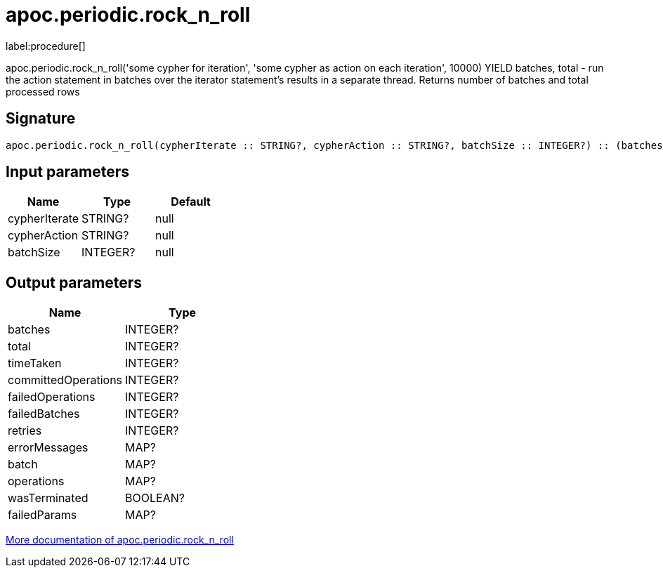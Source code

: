 ////
This file is generated by DocsTest, so don't change it!
////

= apoc.periodic.rock_n_roll
:description: This section contains reference documentation for the apoc.periodic.rock_n_roll procedure.

label:procedure[]

[.emphasis]
apoc.periodic.rock_n_roll('some cypher for iteration', 'some cypher as action on each iteration', 10000) YIELD batches, total - run the action statement in batches over the iterator statement's results in a separate thread. Returns number of batches and total processed rows

== Signature

[source]
----
apoc.periodic.rock_n_roll(cypherIterate :: STRING?, cypherAction :: STRING?, batchSize :: INTEGER?) :: (batches :: INTEGER?, total :: INTEGER?, timeTaken :: INTEGER?, committedOperations :: INTEGER?, failedOperations :: INTEGER?, failedBatches :: INTEGER?, retries :: INTEGER?, errorMessages :: MAP?, batch :: MAP?, operations :: MAP?, wasTerminated :: BOOLEAN?, failedParams :: MAP?)
----

== Input parameters
[.procedures, opts=header]
|===
| Name | Type | Default 
|cypherIterate|STRING?|null
|cypherAction|STRING?|null
|batchSize|INTEGER?|null
|===

== Output parameters
[.procedures, opts=header]
|===
| Name | Type 
|batches|INTEGER?
|total|INTEGER?
|timeTaken|INTEGER?
|committedOperations|INTEGER?
|failedOperations|INTEGER?
|failedBatches|INTEGER?
|retries|INTEGER?
|errorMessages|MAP?
|batch|MAP?
|operations|MAP?
|wasTerminated|BOOLEAN?
|failedParams|MAP?
|===

xref::graph-updates/periodic-execution.adoc#periodic-rock-n-roll[More documentation of apoc.periodic.rock_n_roll,role=more information]

